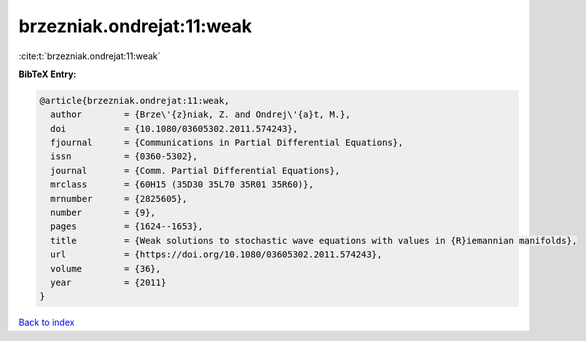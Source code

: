 brzezniak.ondrejat:11:weak
==========================

:cite:t:`brzezniak.ondrejat:11:weak`

**BibTeX Entry:**

.. code-block:: bibtex

   @article{brzezniak.ondrejat:11:weak,
     author        = {Brze\'{z}niak, Z. and Ondrej\'{a}t, M.},
     doi           = {10.1080/03605302.2011.574243},
     fjournal      = {Communications in Partial Differential Equations},
     issn          = {0360-5302},
     journal       = {Comm. Partial Differential Equations},
     mrclass       = {60H15 (35D30 35L70 35R01 35R60)},
     mrnumber      = {2825605},
     number        = {9},
     pages         = {1624--1653},
     title         = {Weak solutions to stochastic wave equations with values in {R}iemannian manifolds},
     url           = {https://doi.org/10.1080/03605302.2011.574243},
     volume        = {36},
     year          = {2011}
   }

`Back to index <../By-Cite-Keys.html>`_
